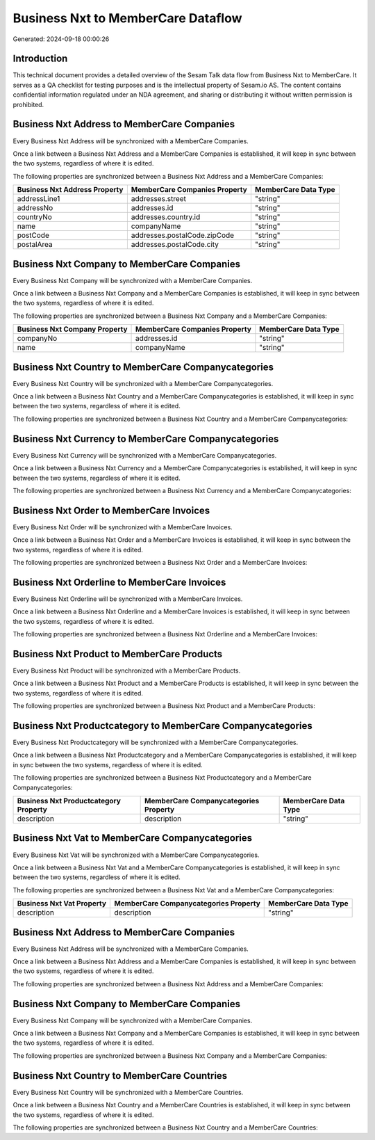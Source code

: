 ===================================
Business Nxt to MemberCare Dataflow
===================================

Generated: 2024-09-18 00:00:26

Introduction
------------

This technical document provides a detailed overview of the Sesam Talk data flow from Business Nxt to MemberCare. It serves as a QA checklist for testing purposes and is the intellectual property of Sesam.io AS. The content contains confidential information regulated under an NDA agreement, and sharing or distributing it without written permission is prohibited.

Business Nxt Address to MemberCare Companies
--------------------------------------------
Every Business Nxt Address will be synchronized with a MemberCare Companies.

Once a link between a Business Nxt Address and a MemberCare Companies is established, it will keep in sync between the two systems, regardless of where it is edited.

The following properties are synchronized between a Business Nxt Address and a MemberCare Companies:

.. list-table::
   :header-rows: 1

   * - Business Nxt Address Property
     - MemberCare Companies Property
     - MemberCare Data Type
   * - addressLine1
     - addresses.street
     - "string"
   * - addressNo
     - addresses.id
     - "string"
   * - countryNo
     - addresses.country.id
     - "string"
   * - name
     - companyName
     - "string"
   * - postCode
     - addresses.postalCode.zipCode
     - "string"
   * - postalArea
     - addresses.postalCode.city
     - "string"


Business Nxt Company to MemberCare Companies
--------------------------------------------
Every Business Nxt Company will be synchronized with a MemberCare Companies.

Once a link between a Business Nxt Company and a MemberCare Companies is established, it will keep in sync between the two systems, regardless of where it is edited.

The following properties are synchronized between a Business Nxt Company and a MemberCare Companies:

.. list-table::
   :header-rows: 1

   * - Business Nxt Company Property
     - MemberCare Companies Property
     - MemberCare Data Type
   * - companyNo
     - addresses.id
     - "string"
   * - name
     - companyName
     - "string"


Business Nxt Country to MemberCare Companycategories
----------------------------------------------------
Every Business Nxt Country will be synchronized with a MemberCare Companycategories.

Once a link between a Business Nxt Country and a MemberCare Companycategories is established, it will keep in sync between the two systems, regardless of where it is edited.

The following properties are synchronized between a Business Nxt Country and a MemberCare Companycategories:

.. list-table::
   :header-rows: 1

   * - Business Nxt Country Property
     - MemberCare Companycategories Property
     - MemberCare Data Type


Business Nxt Currency to MemberCare Companycategories
-----------------------------------------------------
Every Business Nxt Currency will be synchronized with a MemberCare Companycategories.

Once a link between a Business Nxt Currency and a MemberCare Companycategories is established, it will keep in sync between the two systems, regardless of where it is edited.

The following properties are synchronized between a Business Nxt Currency and a MemberCare Companycategories:

.. list-table::
   :header-rows: 1

   * - Business Nxt Currency Property
     - MemberCare Companycategories Property
     - MemberCare Data Type


Business Nxt Order to MemberCare Invoices
-----------------------------------------
Every Business Nxt Order will be synchronized with a MemberCare Invoices.

Once a link between a Business Nxt Order and a MemberCare Invoices is established, it will keep in sync between the two systems, regardless of where it is edited.

The following properties are synchronized between a Business Nxt Order and a MemberCare Invoices:

.. list-table::
   :header-rows: 1

   * - Business Nxt Order Property
     - MemberCare Invoices Property
     - MemberCare Data Type


Business Nxt Orderline to MemberCare Invoices
---------------------------------------------
Every Business Nxt Orderline will be synchronized with a MemberCare Invoices.

Once a link between a Business Nxt Orderline and a MemberCare Invoices is established, it will keep in sync between the two systems, regardless of where it is edited.

The following properties are synchronized between a Business Nxt Orderline and a MemberCare Invoices:

.. list-table::
   :header-rows: 1

   * - Business Nxt Orderline Property
     - MemberCare Invoices Property
     - MemberCare Data Type


Business Nxt Product to MemberCare Products
-------------------------------------------
Every Business Nxt Product will be synchronized with a MemberCare Products.

Once a link between a Business Nxt Product and a MemberCare Products is established, it will keep in sync between the two systems, regardless of where it is edited.

The following properties are synchronized between a Business Nxt Product and a MemberCare Products:

.. list-table::
   :header-rows: 1

   * - Business Nxt Product Property
     - MemberCare Products Property
     - MemberCare Data Type


Business Nxt Productcategory to MemberCare Companycategories
------------------------------------------------------------
Every Business Nxt Productcategory will be synchronized with a MemberCare Companycategories.

Once a link between a Business Nxt Productcategory and a MemberCare Companycategories is established, it will keep in sync between the two systems, regardless of where it is edited.

The following properties are synchronized between a Business Nxt Productcategory and a MemberCare Companycategories:

.. list-table::
   :header-rows: 1

   * - Business Nxt Productcategory Property
     - MemberCare Companycategories Property
     - MemberCare Data Type
   * - description
     - description
     - "string"


Business Nxt Vat to MemberCare Companycategories
------------------------------------------------
Every Business Nxt Vat will be synchronized with a MemberCare Companycategories.

Once a link between a Business Nxt Vat and a MemberCare Companycategories is established, it will keep in sync between the two systems, regardless of where it is edited.

The following properties are synchronized between a Business Nxt Vat and a MemberCare Companycategories:

.. list-table::
   :header-rows: 1

   * - Business Nxt Vat Property
     - MemberCare Companycategories Property
     - MemberCare Data Type
   * - description
     - description
     - "string"


Business Nxt Address to MemberCare Companies
--------------------------------------------
Every Business Nxt Address will be synchronized with a MemberCare Companies.

Once a link between a Business Nxt Address and a MemberCare Companies is established, it will keep in sync between the two systems, regardless of where it is edited.

The following properties are synchronized between a Business Nxt Address and a MemberCare Companies:

.. list-table::
   :header-rows: 1

   * - Business Nxt Address Property
     - MemberCare Companies Property
     - MemberCare Data Type


Business Nxt Company to MemberCare Companies
--------------------------------------------
Every Business Nxt Company will be synchronized with a MemberCare Companies.

Once a link between a Business Nxt Company and a MemberCare Companies is established, it will keep in sync between the two systems, regardless of where it is edited.

The following properties are synchronized between a Business Nxt Company and a MemberCare Companies:

.. list-table::
   :header-rows: 1

   * - Business Nxt Company Property
     - MemberCare Companies Property
     - MemberCare Data Type


Business Nxt Country to MemberCare Countries
--------------------------------------------
Every Business Nxt Country will be synchronized with a MemberCare Countries.

Once a link between a Business Nxt Country and a MemberCare Countries is established, it will keep in sync between the two systems, regardless of where it is edited.

The following properties are synchronized between a Business Nxt Country and a MemberCare Countries:

.. list-table::
   :header-rows: 1

   * - Business Nxt Country Property
     - MemberCare Countries Property
     - MemberCare Data Type

